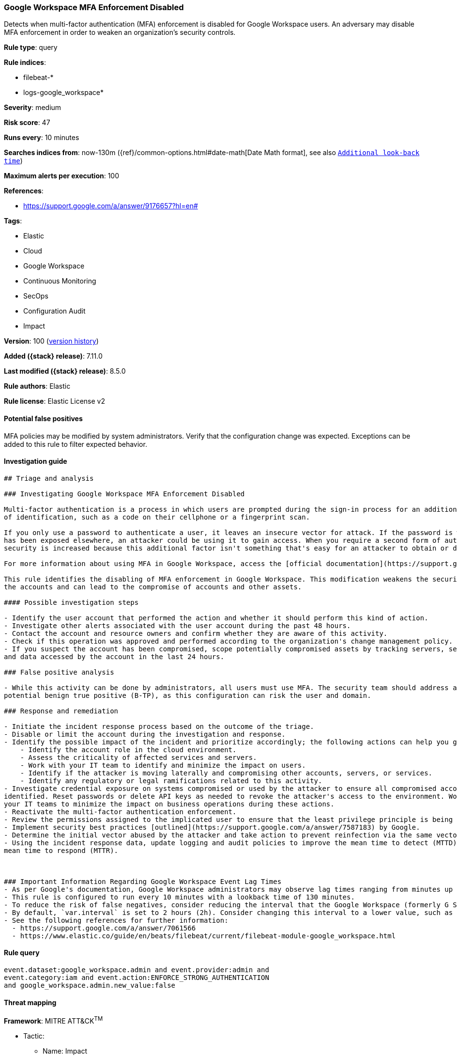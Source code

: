 [[google-workspace-mfa-enforcement-disabled]]
=== Google Workspace MFA Enforcement Disabled

Detects when multi-factor authentication (MFA) enforcement is disabled for Google Workspace users. An adversary may disable MFA enforcement in order to weaken an organization’s security controls.

*Rule type*: query

*Rule indices*:

* filebeat-*
* logs-google_workspace*

*Severity*: medium

*Risk score*: 47

*Runs every*: 10 minutes

*Searches indices from*: now-130m ({ref}/common-options.html#date-math[Date Math format], see also <<rule-schedule, `Additional look-back time`>>)

*Maximum alerts per execution*: 100

*References*:

* https://support.google.com/a/answer/9176657?hl=en#

*Tags*:

* Elastic
* Cloud
* Google Workspace
* Continuous Monitoring
* SecOps
* Configuration Audit
* Impact

*Version*: 100 (<<google-workspace-mfa-enforcement-disabled-history, version history>>)

*Added ({stack} release)*: 7.11.0

*Last modified ({stack} release)*: 8.5.0

*Rule authors*: Elastic

*Rule license*: Elastic License v2

==== Potential false positives

MFA policies may be modified by system administrators. Verify that the configuration change was expected. Exceptions can be added to this rule to filter expected behavior.

==== Investigation guide


[source,markdown]
----------------------------------
## Triage and analysis

### Investigating Google Workspace MFA Enforcement Disabled

Multi-factor authentication is a process in which users are prompted during the sign-in process for an additional form
of identification, such as a code on their cellphone or a fingerprint scan.

If you only use a password to authenticate a user, it leaves an insecure vector for attack. If the password is weak or
has been exposed elsewhere, an attacker could be using it to gain access. When you require a second form of authentication,
security is increased because this additional factor isn't something that's easy for an attacker to obtain or duplicate.

For more information about using MFA in Google Workspace, access the [official documentation](https://support.google.com/a/answer/175197).

This rule identifies the disabling of MFA enforcement in Google Workspace. This modification weakens the security of
the accounts and can lead to the compromise of accounts and other assets.

#### Possible investigation steps

- Identify the user account that performed the action and whether it should perform this kind of action.
- Investigate other alerts associated with the user account during the past 48 hours.
- Contact the account and resource owners and confirm whether they are aware of this activity.
- Check if this operation was approved and performed according to the organization's change management policy.
- If you suspect the account has been compromised, scope potentially compromised assets by tracking servers, services,
and data accessed by the account in the last 24 hours.

### False positive analysis

- While this activity can be done by administrators, all users must use MFA. The security team should address any
potential benign true positive (B-TP), as this configuration can risk the user and domain.

### Response and remediation

- Initiate the incident response process based on the outcome of the triage.
- Disable or limit the account during the investigation and response.
- Identify the possible impact of the incident and prioritize accordingly; the following actions can help you gain context:
    - Identify the account role in the cloud environment.
    - Assess the criticality of affected services and servers.
    - Work with your IT team to identify and minimize the impact on users.
    - Identify if the attacker is moving laterally and compromising other accounts, servers, or services.
    - Identify any regulatory or legal ramifications related to this activity.
- Investigate credential exposure on systems compromised or used by the attacker to ensure all compromised accounts are
identified. Reset passwords or delete API keys as needed to revoke the attacker's access to the environment. Work with
your IT teams to minimize the impact on business operations during these actions.
- Reactivate the multi-factor authentication enforcement.
- Review the permissions assigned to the implicated user to ensure that the least privilege principle is being followed.
- Implement security best practices [outlined](https://support.google.com/a/answer/7587183) by Google.
- Determine the initial vector abused by the attacker and take action to prevent reinfection via the same vector.
- Using the incident response data, update logging and audit policies to improve the mean time to detect (MTTD) and the
mean time to respond (MTTR).



### Important Information Regarding Google Workspace Event Lag Times
- As per Google's documentation, Google Workspace administrators may observe lag times ranging from minutes up to 3 days between the time of an event's occurrence and the event being visible in the Google Workspace admin/audit logs.
- This rule is configured to run every 10 minutes with a lookback time of 130 minutes.
- To reduce the risk of false negatives, consider reducing the interval that the Google Workspace (formerly G Suite) Filebeat module polls Google's reporting API for new events.
- By default, `var.interval` is set to 2 hours (2h). Consider changing this interval to a lower value, such as 10 minutes (10m).
- See the following references for further information:
  - https://support.google.com/a/answer/7061566
  - https://www.elastic.co/guide/en/beats/filebeat/current/filebeat-module-google_workspace.html
----------------------------------


==== Rule query


[source,js]
----------------------------------
event.dataset:google_workspace.admin and event.provider:admin and
event.category:iam and event.action:ENFORCE_STRONG_AUTHENTICATION
and google_workspace.admin.new_value:false
----------------------------------

==== Threat mapping

*Framework*: MITRE ATT&CK^TM^

* Tactic:
** Name: Impact
** ID: TA0040
** Reference URL: https://attack.mitre.org/tactics/TA0040/
* Technique:
** Name: Account Access Removal
** ID: T1531
** Reference URL: https://attack.mitre.org/techniques/T1531/

[[google-workspace-mfa-enforcement-disabled-history]]
==== Rule version history

Version 100 (8.5.0 release)::
* Formatting only

Version 15 (8.4.0 release)::
* Updated query, changed from:
+
[source, js]
----------------------------------
event.dataset:google_workspace.admin and event.provider:admin and
event.category:iam and event.action:ENFORCE_STRONG_AUTHENTICATION and
google_workspace.admin.new_value:false
----------------------------------

Version 13 (8.3.0 release)::
* Formatting only

Version 11 (8.2.0 release)::
* Formatting only

Version 7 (8.0.0 release)::
* Updated query, changed from:
+
[source, js]
----------------------------------
event.dataset:(gsuite.admin or google_workspace.admin) and
event.provider:admin and event.category:iam and
event.action:ENFORCE_STRONG_AUTHENTICATION and
(gsuite.admin.new_value:false or
google_workspace.admin.new_value:false)
----------------------------------

Version 6 (7.15.0 release)::
* Formatting only

Version 5 (7.14.0 release)::
* Updated query, changed from:
+
[source, js]
----------------------------------
event.dataset:(gsuite.admin or google_workspace.admin) and
event.provider:admin and event.category:iam and
event.action:ENFORCE_STRONG_AUTHENTICATION and
gsuite.admin.new_value:false
----------------------------------

Version 4 (7.13.0 release)::
* Formatting only

Version 3 (7.12.0 release)::
* Formatting only

Version 2 (7.11.2 release)::
* Formatting only

